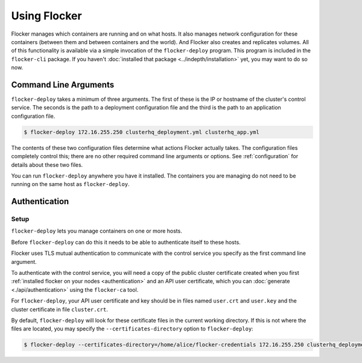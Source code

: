 =============
Using Flocker
=============

Flocker manages which containers are running and on what hosts.
It also manages network configuration for these containers (between them and between containers and the world).
And Flocker also creates and replicates volumes.
All of this functionality is available via a simple invocation of the ``flocker-deploy`` program.
This program is included in the ``flocker-cli`` package.
If you haven't :doc:`installed that package <../indepth/installation>` yet, you may want to do so now.

Command Line Arguments
======================

``flocker-deploy`` takes a minimum of three arguments.
The first of these is the IP or hostname of the cluster's control service.
The seconds is the path to a deployment configuration file and the third is the path to an application configuration file.

.. code-block:: console

    $ flocker-deploy 172.16.255.250 clusterhq_deployment.yml clusterhq_app.yml

The contents of these two configuration files determine what actions Flocker actually takes.
The configuration files completely control this; there are no other required command line arguments or options.
See :ref:`configuration` for details about these two files.

You can run ``flocker-deploy`` anywhere you have it installed.
The containers you are managing do not need to be running on the same host as ``flocker-deploy``\ .

Authentication
==============

Setup
-----

``flocker-deploy`` lets you manage containers on one or more hosts.

Before ``flocker-deploy`` can do this it needs to be able to authenticate itself to these hosts.

Flocker uses TLS mutual authentication to communicate with the control service you specify as the first command line argument.

To authenticate with the control service, you will need a copy of the public cluster certificate created when you first :ref:`installed flocker on your nodes <authentication>` and an API user certificate, which you can :doc:`generate <./api/authentication>` using the ``flocker-ca`` tool.

For ``flocker-deploy``, your API user certificate and key should be in files named ``user.crt`` and ``user.key`` and the cluster certificate in file ``cluster.crt``.

By default, ``flocker-deploy`` will look for these certificate files in the current working directory.
If this is not where the files are located, you may specify the ``--certificates-directory`` option to ``flocker-deploy``:

.. code-block:: console

   $ flocker-deploy --certificates-directory=/home/alice/flocker-credentials 172.16.255.250 clusterhq_deployment.yml clusterhq_app.yml

